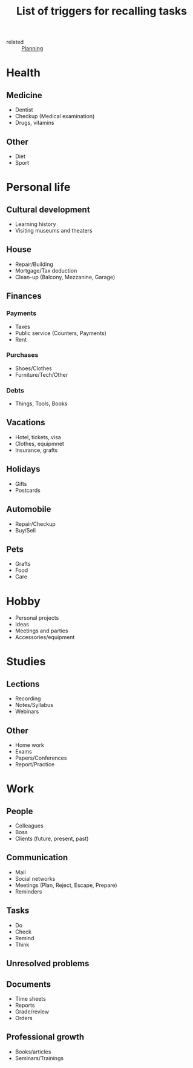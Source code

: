 :PROPERTIES:
:ID:       1332763c-cbfb-4edf-a0fd-4bce4cfa6db7
:END:
#+title: List of triggers for recalling tasks

- related :: [[id:5d27fd57-ff1c-4521-91e4-95d048e35a15][Planning]]

* Health
** Medicine
- Dentist
- Checkup (Medical examination)
- Drugs, vitamins
** Other
- Diet
- Sport
* Personal life
** Cultural development
- Learning history
- Visiting museums and theaters
** House
- Repair/Building
- Mortgage/Tax deduction
- Clean-up (Balcony, Mezzanine, Garage)
** Finances
*** Payments
- Taxes
- Public service (Counters, Payments)
- Rent
*** Purchases
- Shoes/Clothes
- Furniture/Tech/Other
*** Debts
- Things, Tools, Books
** Vacations
- Hotel, tickets, visa
- Clothes, equipmnet
- Insurance, grafts
** Holidays
- Gifts
- Postcards
** Automobile
- Repair/Checkup
- Buy/Sell
** Pets
- Grafts
- Food
- Care
* Hobby
- Personal projects
- Ideas
- Meetings and parties
- Accessories/equipment
* Studies
** Lections
- Recording
- Notes/Syllabus
- Webinars
** Other
- Home work
- Exams
- Papers/Conferences
- Report/Practice
* Work
** People
- Colleagues
- Boss
- Clients (future, present, past)
** Communication
- Mail
- Social networks
- Meetings (Plan, Reject, Escape, Prepare)
- Reminders
** Tasks
- Do
- Check
- Remind
- Think
** Unresolved problems
** Documents
- Time sheets
- Reports
- Grade/review
- Orders
** Professional growth
- Books/articles
- Seminars/Trainings
